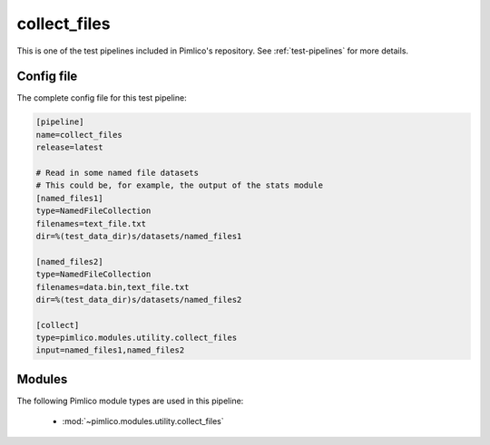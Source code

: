 .. _test-config-collect_files.conf:

collect\_files
~~~~~~~~~~~~~~



This is one of the test pipelines included in Pimlico's repository.
See :ref:`test-pipelines` for more details.

Config file
===========

The complete config file for this test pipeline:


.. code-block:: ini
   
   [pipeline]
   name=collect_files
   release=latest
   
   # Read in some named file datasets
   # This could be, for example, the output of the stats module
   [named_files1]
   type=NamedFileCollection
   filenames=text_file.txt
   dir=%(test_data_dir)s/datasets/named_files1
   
   [named_files2]
   type=NamedFileCollection
   filenames=data.bin,text_file.txt
   dir=%(test_data_dir)s/datasets/named_files2
   
   [collect]
   type=pimlico.modules.utility.collect_files
   input=named_files1,named_files2


Modules
=======


The following Pimlico module types are used in this pipeline:

 * :mod:`~pimlico.modules.utility.collect_files`
    

